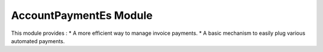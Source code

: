 AccountPaymentEs Module
#######################

This module provides :
* A more efficient way to manage invoice payments.
* A basic mechanism to easily plug various automated payments.